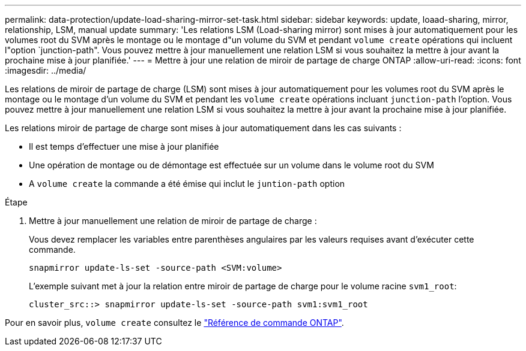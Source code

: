 ---
permalink: data-protection/update-load-sharing-mirror-set-task.html 
sidebar: sidebar 
keywords: update, loaad-sharing, mirror, relationship, LSM, manual update 
summary: 'Les relations LSM (Load-sharing mirror) sont mises à jour automatiquement pour les volumes root du SVM après le montage ou le montage d"un volume du SVM et pendant `volume create` opérations qui incluent l"option `junction-path". Vous pouvez mettre à jour manuellement une relation LSM si vous souhaitez la mettre à jour avant la prochaine mise à jour planifiée.' 
---
= Mettre à jour une relation de miroir de partage de charge ONTAP
:allow-uri-read: 
:icons: font
:imagesdir: ../media/


[role="lead"]
Les relations de miroir de partage de charge (LSM) sont mises à jour automatiquement pour les volumes root du SVM après le montage ou le montage d'un volume du SVM et pendant les `volume create` opérations incluant `junction-path` l'option. Vous pouvez mettre à jour manuellement une relation LSM si vous souhaitez la mettre à jour avant la prochaine mise à jour planifiée.

Les relations miroir de partage de charge sont mises à jour automatiquement dans les cas suivants :

* Il est temps d'effectuer une mise à jour planifiée
* Une opération de montage ou de démontage est effectuée sur un volume dans le volume root du SVM
* A `volume create` la commande a été émise qui inclut le `juntion-path` option


.Étape
. Mettre à jour manuellement une relation de miroir de partage de charge :
+
Vous devez remplacer les variables entre parenthèses angulaires par les valeurs requises avant d'exécuter cette commande.

+
[source, cli]
----
snapmirror update-ls-set -source-path <SVM:volume>
----
+
L'exemple suivant met à jour la relation entre miroir de partage de charge pour le volume racine `svm1_root`:

+
[listing]
----
cluster_src::> snapmirror update-ls-set -source-path svm1:svm1_root
----


Pour en savoir plus, `volume create` consultez le link:https://docs.netapp.com/us-en/ontap-cli/volume-create.html["Référence de commande ONTAP"^].
